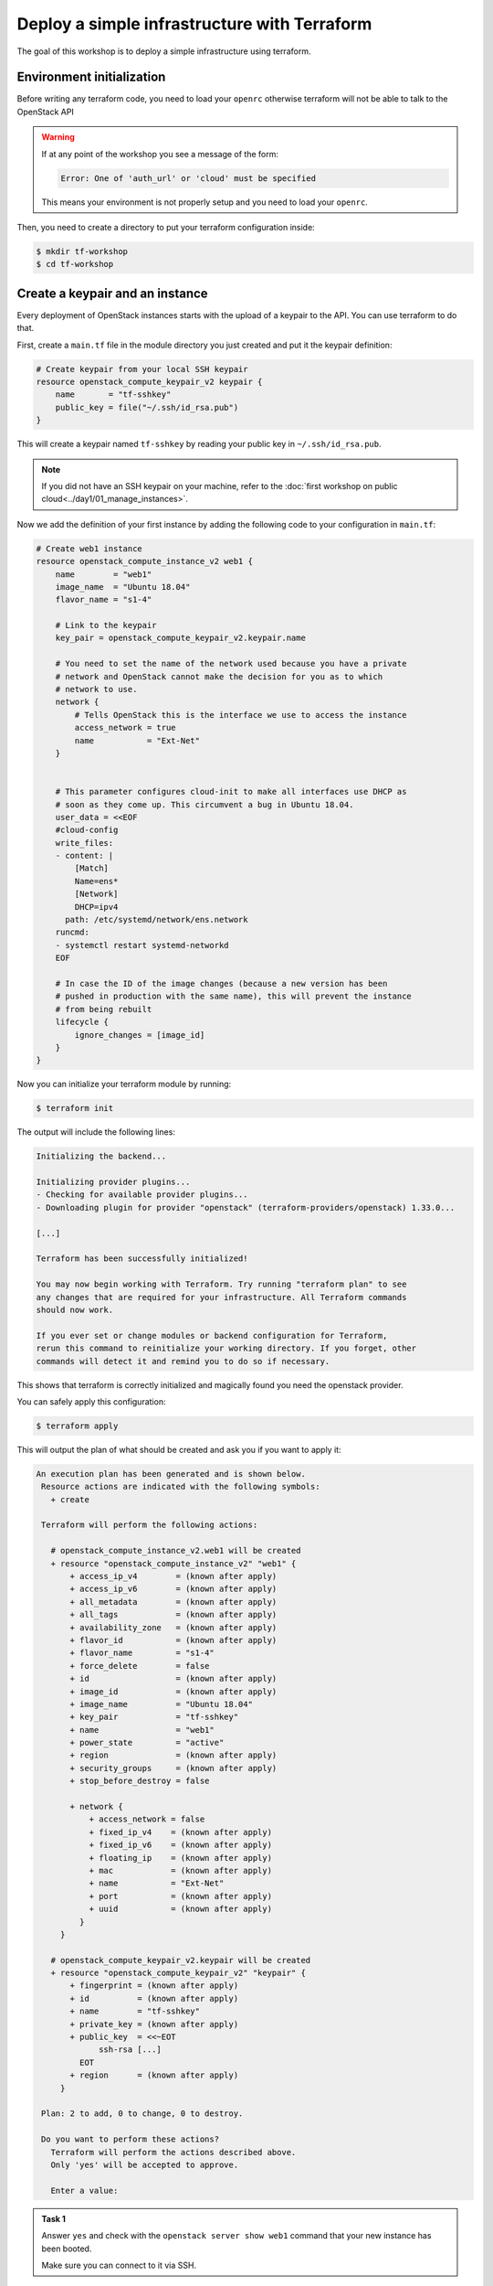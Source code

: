 Deploy a simple infrastructure with Terraform
=============================================

The goal of this workshop is to deploy a simple infrastructure using terraform.

Environment initialization
--------------------------

Before writing any terraform code, you need to load your ``openrc`` otherwise
terraform will not be able to talk to the OpenStack API

.. warning::

    If at any point of the workshop you see a message of the form:

    .. code::

        Error: One of 'auth_url' or 'cloud' must be specified

    This means your environment is not properly setup and you need to load your
    ``openrc``.


Then, you need to create a directory to put your terraform configuration inside:

.. code:: shell

    $ mkdir tf-workshop
    $ cd tf-workshop

Create a keypair and an instance
--------------------------------

Every deployment of OpenStack instances starts with the upload of a keypair to
the API. You can use terraform to do that.

First, create a ``main.tf`` file in the module directory you just created and
put it the keypair definition:

.. code:: terraform

    # Create keypair from your local SSH keypair
    resource openstack_compute_keypair_v2 keypair {
        name       = "tf-sshkey"
        public_key = file("~/.ssh/id_rsa.pub")
    }

This will create a keypair named ``tf-sshkey`` by reading your public key in ``~/.ssh/id_rsa.pub``.

.. note::

    If you did not have an SSH keypair on your machine, refer to the
    :doc:`first workshop on public cloud<../day1/01_manage_instances>`.

Now we add the definition of your first instance by adding the following
code to your configuration in ``main.tf``:

.. code:: terraform

    # Create web1 instance
    resource openstack_compute_instance_v2 web1 {
        name        = "web1"
        image_name  = "Ubuntu 18.04"
        flavor_name = "s1-4"

        # Link to the keypair
        key_pair = openstack_compute_keypair_v2.keypair.name

        # You need to set the name of the network used because you have a private
        # network and OpenStack cannot make the decision for you as to which
        # network to use.
        network {
            # Tells OpenStack this is the interface we use to access the instance
            access_network = true
            name           = "Ext-Net"
        }


        # This parameter configures cloud-init to make all interfaces use DHCP as
        # soon as they come up. This circumvent a bug in Ubuntu 18.04.
        user_data = <<EOF
        #cloud-config
        write_files:
        - content: |
            [Match]
            Name=ens*
            [Network]
            DHCP=ipv4
          path: /etc/systemd/network/ens.network
        runcmd:
        - systemctl restart systemd-networkd
        EOF

        # In case the ID of the image changes (because a new version has been
        # pushed in production with the same name), this will prevent the instance
        # from being rebuilt
        lifecycle {
            ignore_changes = [image_id]
        }
    }


Now you can initialize your terraform module by running:

.. code:: shell

    $ terraform init

The output will include the following lines:

.. code::

    Initializing the backend...

    Initializing provider plugins...
    - Checking for available provider plugins...
    - Downloading plugin for provider "openstack" (terraform-providers/openstack) 1.33.0...

    [...]

    Terraform has been successfully initialized!

    You may now begin working with Terraform. Try running "terraform plan" to see
    any changes that are required for your infrastructure. All Terraform commands
    should now work.

    If you ever set or change modules or backend configuration for Terraform,
    rerun this command to reinitialize your working directory. If you forget, other
    commands will detect it and remind you to do so if necessary.

This shows that terraform is correctly initialized and magically found you need
the openstack provider.

You can safely apply this configuration:

.. code:: shell

    $ terraform apply

This will output the plan of what should be created and ask you if you want to apply it:

.. code::

   An execution plan has been generated and is shown below.
    Resource actions are indicated with the following symbols:
      + create

    Terraform will perform the following actions:

      # openstack_compute_instance_v2.web1 will be created
      + resource "openstack_compute_instance_v2" "web1" {
          + access_ip_v4        = (known after apply)
          + access_ip_v6        = (known after apply)
          + all_metadata        = (known after apply)
          + all_tags            = (known after apply)
          + availability_zone   = (known after apply)
          + flavor_id           = (known after apply)
          + flavor_name         = "s1-4"
          + force_delete        = false
          + id                  = (known after apply)
          + image_id            = (known after apply)
          + image_name          = "Ubuntu 18.04"
          + key_pair            = "tf-sshkey"
          + name                = "web1"
          + power_state         = "active"
          + region              = (known after apply)
          + security_groups     = (known after apply)
          + stop_before_destroy = false

          + network {
              + access_network = false
              + fixed_ip_v4    = (known after apply)
              + fixed_ip_v6    = (known after apply)
              + floating_ip    = (known after apply)
              + mac            = (known after apply)
              + name           = "Ext-Net"
              + port           = (known after apply)
              + uuid           = (known after apply)
            }
        }

      # openstack_compute_keypair_v2.keypair will be created
      + resource "openstack_compute_keypair_v2" "keypair" {
          + fingerprint = (known after apply)
          + id          = (known after apply)
          + name        = "tf-sshkey"
          + private_key = (known after apply)
          + public_key  = <<~EOT
                ssh-rsa [...]
            EOT
          + region      = (known after apply)
        }

    Plan: 2 to add, 0 to change, 0 to destroy.

    Do you want to perform these actions?
      Terraform will perform the actions described above.
      Only 'yes' will be accepted to approve.

      Enter a value:

.. admonition:: Task 1

    Answer ``yes`` and check with the ``openstack server show web1`` command
    that your new instance has been booted.

    Make sure you can connect to it via SSH.

Add a second instance
---------------------

You should be able to duplicate the first instance's configuration to create a second instance.


.. admonition:: Task 2

    Add an identical instance but named ``db1`` (in the name of the resource
    AND in the ``name`` attribute).

    Apply the new configuration.

    Make sure you can connect to it via SSH.


Use variables
-------------

As you can see, you have repeated and hardcoded some information that could be
factored into variables.

Create a new file named ``variables.tf`` and add the following lines to it:

.. code:: terraform

    variable image_name {
      description = "Name of the image to use for the instances"
      type        = string
      default     = "Ubuntu 18.04"
    }

    variable flavor_name {
      description = "Name of the flavor to use for the instances"
      type        = string
      default     = "s1-4"
    }

Modify your ``web1`` configuration in ``main.tf`` to use the variables:

.. code:: terraform

    resource openstack_compute_instance_v2 web1 {
        name        = "web1"
        image_name  = var.image_name
        flavor_name = var.flavor_name
        key_pair    = openstack_compute_keypair_v2.keypair.name
        # ...
    }

.. admonition:: Task 3

    Do the same for the ``db1``, save the files and apply the new configuration.

    **It SHOULD NOT propose any change on the infrastructure**

Link the public network to a data source
----------------------------------------

There is another hardcoded information repeated in both instances: the public
network name.

Since this is a fixed network provided by the OpenStack infrastructure, a good
way to refactor this is to use a ``data`` source and reference it inside the
instances.

Add the following block to ``main.tf``:

.. code:: terraform

    data openstack_networking_network_v2 pubnet {
        name      = "Ext-Net"
        tenant_id = ""
    }

This will create a ``data`` named ``pubnet`` containing the result of the
search for a network named ``Ext-Net`` that is not assigned to any tenant
(OpenStack project).

You must then use it in the instances for the ``name`` attribute of the
``network`` block:

.. code:: terraform

    resource openstack_compute_instance_v2 web1 {
        # ...
        network {
            access_network = true
            name           = data.openstack_networking_network_v2.pubnet.name
        }
        # ...
    }

.. note::
    Notice the reference starts with ``data.``. This prefix would not be present
   if you had referenced another ``resource``.

.. admonition:: Task 4

    Do the same for the ``db1``, save the files and apply the new configuration.

    **It SHOULD still NOT propose any change on the infrastructure**

Add a private network
---------------------

Let's now add a network interface on a private network on both instances.

But first you need to create it. Add these resources to ``main.tf``:

.. code:: terraform

    resource openstack_networking_network_v2 privnet {
        name           = "private-net"
        admin_state_up = "true"
    }

    resource openstack_networking_subnet_v2 privsubnet {
        name            = "private-subnet"
        network_id      = openstack_networking_network_v2.privnet.id
        cidr            = "10.1.0.0/24"
        ip_version      = 4
        dns_nameservers = ["0.0.0.0"]
        enable_dhcp     = true
    }

.. admonition:: Task 5

    On both instances, add a new ``network`` block using a reference to the
    ``privnet`` resource's name.

    Do not add the ``access_network`` attribute for the private network.

    Apply the new configuration.

    Make sure your instances have a private network interface and a private
    IP assigned using ``openstack server list`` for example.

.. admonition:: Task 6

    Connect to each instance and make sure the private interfaces are up and
    configured.

    On one of the instances, ping the other one on its private IP.

.. note::

    If you see this kind of message when connecting to the instances:

    .. code::

        @@@@@@@@@@@@@@@@@@@@@@@@@@@@@@@@@@@@@@@@@@@@@@@@@@@@@@@@@@@
        @    WARNING: REMOTE HOST IDENTIFICATION HAS CHANGED!     @
        @@@@@@@@@@@@@@@@@@@@@@@@@@@@@@@@@@@@@@@@@@@@@@@@@@@@@@@@@@@
        IT IS POSSIBLE THAT SOMEONE IS DOING SOMETHING NASTY!
        Someone could be eavesdropping on you right now (man-in-the-middle attack)!
        It is also possible that a host key has just been changed.
        The fingerprint for the ECDSA key sent by the remote host is
        SHA256:....
        Please contact your system administrator.
        Add correct host key in /home/student/.ssh/known_hosts to get rid of this message.
        Offending ECDSA key in /home/student/.ssh/known_hosts:2
        remove with:
        ssh-keygen -f "/home/student/.ssh/known_hosts" -R "xxx.xxx.xxx.xxx"
        ECDSA host key for xxx.xxx.xxx.xxx has changed and you have requested strict checking.
        Host key verification failed.

    You can run the proposed ``ssh-keygen -f "/home/student/.ssh/known_hosts"
    -R "xxx.xxx.xxx.xxx"`` command and retry to connect.

.. note::

    This operation caused the recreation of the instances because any change to
    the network interfaces forces a replacement as displayed in the plan.

Use network ports
-----------------

Two problems arise from the current situation:

1. Your public IP addresses just changed and this is not desirable, especially
   if had used DNS to reach these IP addresses.

2. You did not choose your private IP and used some that were automatically
   assigned to you. This will not fit our use case where we already know the
   private addresses we want to use.

The answer to these problems is simple: use ports and assign them to the instances.

Create the private ports
^^^^^^^^^^^^^^^^^^^^^^^^

Let's start with the private one for ``web1``. Add the following resource in ``main.tf``

.. code:: terraform

    resource openstack_networking_port_v2 priv_web1 {
        name           = "private-web1"
        network_id     = openstack_networking_network_v2.privnet.id
        admin_state_up = "true"

        fixed_ip {
            subnet_id  = openstack_networking_subnet_v2.privsubnet.id
            ip_address = "10.1.0.100"
        }
    }

Modify the ``web1`` instance resource to use the port:

.. code:: terraform

    resource openstack_compute_instance_v2 web1 {
        # ...
        network {
            access_network = true
            name           = data.openstack_networking_network_v2.pubnet.name
        }

        # Modify the private network block
        network {
            port = openstack_networking_port_v2.priv_web1.id
        }
        #...
    }

.. admonition:: Task 7

   Create a second private port for ``db1`` on the same model with
   ``10.1.0.101`` as fixed IP address and add it to the instance's
   configuration.

   Apply the configuration. *(This will re-create the instances again)*

Create the public ports
^^^^^^^^^^^^^^^^^^^^^^^

You should be able to do the same operation for the public ports on your own.

.. admonition:: Task 8

   Create the two public ports based on the private ports with the following
   differences:
   - rename the ports and resources
   - adapt the ``network_id`` to reference the public network ``data``
   - remove the ``fixed_ip`` block since you cannot choose a public IP address

   Apply the configuration. *(Guess what, this will re-create the instances again)*

Play with the configuration
---------------------------

You successfully created two instances with reserved port so let's try to break
them and see how terraform behaves.

.. admonition:: Task 9

   Write down the public IP addresses of both instances (``openstack server
   list``).

   Delete both instances with the ``openstack server delete`` command.

   Run ``terraform apply`` again.

.. note::

   Results:

   * Only the instances should be re-created.
   * The instances should spawn the same IP address as before.

Once this is done, proceed to the :doc:`next part <02_ansible_deploy_app>`.
